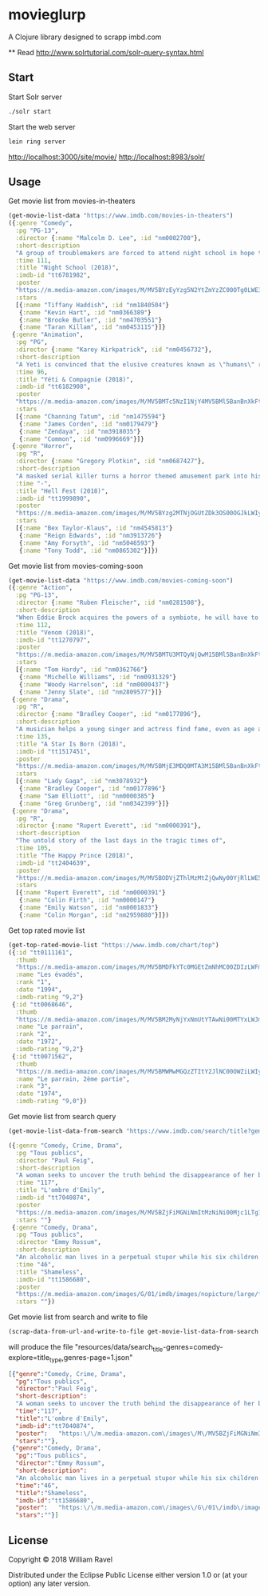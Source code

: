 * movieglurp

A Clojure library designed to scrapp imbd.com

**
Read
http://www.solrtutorial.com/solr-query-syntax.html

** Start
Start Solr server
#+BEGIN_SRC sh
./solr start
#+END_SRC

Start the web server
#+BEGIN_SRC sh
lein ring server
#+END_SRC

http://localhost:3000/site/movie/
http://localhost:8983/solr/

** Usage
Get movie list from movies-in-theaters
#+BEGIN_SRC clojure
  (get-movie-list-data "https://www.imdb.com/movies-in-theaters")
  ({:genre "Comedy",
    :pg "PG-13",
    :director {:name "Malcolm D. Lee", :id "nm0002700"},
    :short-description
    "A group of troublemakers are forced to attend night school in hope that they'll pass the GED exam to finish high school.",
    :time 111,
    :title "Night School (2018)",
    :imdb-id "tt6781982",
    :poster
    "https://m.media-amazon.com/images/M/MV5BYzEyYzg5N2YtZmYzZC00OTg0LWE3ZmYtNDZhMGFkOTBjOTYxXkEyXkFqcGdeQXVyNDg2MjUxNjM@._V1_UX140_CR0,0,140,209_AL_.jpg",
    :stars
    [{:name "Tiffany Haddish", :id "nm1840504"}
     {:name "Kevin Hart", :id "nm0366389"}
     {:name "Brooke Butler", :id "nm4703551"}
     {:name "Taran Killam", :id "nm0453115"}]}
   {:genre "Animation",
    :pg "PG",
    :director {:name "Karey Kirkpatrick", :id "nm0456732"},
    :short-description
    "A Yeti is convinced that the elusive creatures known as \"humans\" really do exist.",
    :time 96,
    :title "Yéti & Compagnie (2018)",
    :imdb-id "tt6182908",
    :poster
    "https://m.media-amazon.com/images/M/MV5BMTc5NzI1NjY4MV5BMl5BanBnXkFtZTgwNDIxNTIyNDM@._V1_UY209_CR0,0,140,209_AL_.jpg",
    :stars
    [{:name "Channing Tatum", :id "nm1475594"}
     {:name "James Corden", :id "nm0179479"}
     {:name "Zendaya", :id "nm3918035"}
     {:name "Common", :id "nm0996669"}]}
   {:genre "Horror",
    :pg "R",
    :director {:name "Gregory Plotkin", :id "nm0687427"},
    :short-description
    "A masked serial killer turns a horror themed amusement park into his own personal playground, terrorizing a group of friends while the rest of the patrons believe that it is all part of the show.",
    :time "-",
    :title "Hell Fest (2018)",
    :imdb-id "tt1999890",
    :poster
    "https://m.media-amazon.com/images/M/MV5BYzg2MTNjOGUtZDk3OS00OGJkLWIyZWYtZGQxMmI5MTRkNzcxXkEyXkFqcGdeQXVyODAzODU1NDQ@._V1_UY209_CR0,0,140,209_AL_.jpg",
    :stars
    [{:name "Bex Taylor-Klaus", :id "nm4545813"}
     {:name "Reign Edwards", :id "nm3913726"}
     {:name "Amy Forsyth", :id "nm5046593"}
     {:name "Tony Todd", :id "nm0865302"}]})

#+END_SRC

Get movie list from movies-coming-soon
#+BEGIN_SRC clojure
  (get-movie-list-data "https://www.imdb.com/movies-coming-soon")
  ({:genre "Action",
    :pg "PG-13",
    :director {:name "Ruben Fleischer", :id "nm0281508"},
    :short-description
    "When Eddie Brock acquires the powers of a symbiote, he will have to release his alter-ego \"Venom\" to save his life.",
    :time 112,
    :title "Venom (2018)",
    :imdb-id "tt1270797",
    :poster
    "https://m.media-amazon.com/images/M/MV5BMTU3MTQyNjQwM15BMl5BanBnXkFtZTgwNDgxNDczNTM@._V1_UY209_CR0,0,140,209_AL_.jpg",
    :stars
    [{:name "Tom Hardy", :id "nm0362766"}
     {:name "Michelle Williams", :id "nm0931329"}
     {:name "Woody Harrelson", :id "nm0000437"}
     {:name "Jenny Slate", :id "nm2809577"}]}
   {:genre "Drama",
    :pg "R",
    :director {:name "Bradley Cooper", :id "nm0177896"},
    :short-description
    "A musician helps a young singer and actress find fame, even as age and alcoholism send his own career into a downward spiral.",
    :time 135,
    :title "A Star Is Born (2018)",
    :imdb-id "tt1517451",
    :poster
    "https://m.media-amazon.com/images/M/MV5BMjE3MDQ0MTA3M15BMl5BanBnXkFtZTgwMDMwNDY2NTM@._V1_UY209_CR0,0,140,209_AL_.jpg",
    :stars
    [{:name "Lady Gaga", :id "nm3078932"}
     {:name "Bradley Cooper", :id "nm0177896"}
     {:name "Sam Elliott", :id "nm0000385"}
     {:name "Greg Grunberg", :id "nm0342399"}]}
   {:genre "Drama",
    :pg "R",
    :director {:name "Rupert Everett", :id "nm0000391"},
    :short-description
    "The untold story of the last days in the tragic times of",
    :time 105,
    :title "The Happy Prince (2018)",
    :imdb-id "tt2404639",
    :poster
    "https://m.media-amazon.com/images/M/MV5BODVjZThlMzMtZjQwNy00YjRlLWE5ZTMtMWVlMWUwM2U1NjRkXkEyXkFqcGdeQXVyODcyODY1Mzg@._V1_UY209_CR0,0,140,209_AL_.jpg",
    :stars
    [{:name "Rupert Everett", :id "nm0000391"}
     {:name "Colin Firth", :id "nm0000147"}
     {:name "Emily Watson", :id "nm0001833"}
     {:name "Colin Morgan", :id "nm2959880"}]})

#+END_SRC

Get top rated movie list
#+BEGIN_SRC clojure
  (get-top-rated-movie-list "https://www.imdb.com/chart/top")
  ({:id "tt0111161",
    :thumb
    "https://m.media-amazon.com/images/M/MV5BMDFkYTc0MGEtZmNhMC00ZDIzLWFmNTEtODM1ZmRlYWMwMWFmXkEyXkFqcGdeQXVyMTMxODk2OTU@._V1_UY67_CR0,0,45,67_AL_.jpg",
    :name "Les évadés",
    :rank "1",
    :date "1994",
    :imdb-rating "9,2"}
   {:id "tt0068646",
    :thumb
    "https://m.media-amazon.com/images/M/MV5BM2MyNjYxNmUtYTAwNi00MTYxLWJmNWYtYzZlODY3ZTk3OTFlXkEyXkFqcGdeQXVyNzkwMjQ5NzM@._V1_UY67_CR1,0,45,67_AL_.jpg",
    :name "Le parrain",
    :rank "2",
    :date "1972",
    :imdb-rating "9,2"}
   {:id "tt0071562",
    :thumb
    "https://m.media-amazon.com/images/M/MV5BMWMwMGQzZTItY2JlNC00OWZiLWIyMDctNDk2ZDQ2YjRjMWQ0XkEyXkFqcGdeQXVyNzkwMjQ5NzM@._V1_UY67_CR1,0,45,67_AL_.jpg",
    :name "Le parrain, 2ème partie",
    :rank "3",
    :date "1974",
    :imdb-rating "9,0"})

#+END_SRC

Get movie list from search query
#+BEGIN_SRC clojure
  (get-movie-list-data-from-search "https://www.imdb.com/search/title?genres=comedy&explore=title_type,genres")

  ({:genre "Comedy, Crime, Drama",
    :pg "Tous publics",
    :director "Paul Feig",
    :short-description
    "A woman seeks to uncover the truth behind the disappearance of her best friend.",
    :time "117",
    :title "L'ombre d'Emily",
    :imdb-id "tt7040874",
    :poster
    "https://m.media-amazon.com/images/M/MV5BZjFiMGNiNmItMzNiNi00Mjc1LTg1N2YtNWE2NTE5N2VlZTQ3XkEyXkFqcGdeQXVyMTMxODk2OTU@._V1_UX67_CR0,0,67,98_AL_.jpg",
    :stars ""}
   {:genre "Comedy, Drama",
    :pg "Tous publics",
    :director "Emmy Rossum",
    :short-description
    "An alcoholic man lives in a perpetual stupor while his six children cope as best they can.",
    :time "46",
    :title "Shameless",
    :imdb-id "tt1586680",
    :poster
    "https://m.media-amazon.com/images/G/01/imdb/images/nopicture/large/film-184890147._CB470041630_.png",
    :stars ""})
#+END_SRC

Get movie list from search and write to file
#+BEGIN_SRC clojure
(scrap-data-from-url-and-write-to-file get-movie-list-data-from-search "https://www.imdb.com/search/title?genres=comedy&explore=title_type,genres&page=1")
#+END_SRC

will produce the file "resources/data/search_title-genres=comedy-explore=title_type,genres-page=1.json"
#+BEGIN_SRC json
  [{"genre":"Comedy, Crime, Drama",
    "pg":"Tous publics",
    "director":"Paul Feig",
    "short-description":
    "A woman seeks to uncover the truth behind the disappearance of her best friend.",
    "time":"117",
    "title":"L'ombre d'Emily",
    "imdb-id":"tt7040874",
    "poster":   "https:\/\/m.media-amazon.com\/images\/M\/MV5BZjFiMGNiNmItMzNiNi00Mjc1LTg1N2YtNWE2NTE5N2VlZTQ3XkEyXkFqcGdeQXVyMTMxODk2OTU@._V1_UX67_CR0,0,67,98_AL_.jpg",
    "stars":""},
   {"genre":"Comedy, Drama",
    "pg":"Tous publics",
    "director":"Emmy Rossum",
    "short-description":
    "An alcoholic man lives in a perpetual stupor while his six children cope as best they can.",
    "time":"46",
    "title":"Shameless",
    "imdb-id":"tt1586680",
    "poster":   "https:\/\/m.media-amazon.com\/images\/G\/01\/imdb\/images\/nopicture\/large\/film-184890147._CB470041630_.png",
    "stars":""}]
#+END_SRC
** License

Copyright © 2018 William Ravel

Distributed under the Eclipse Public License either version 1.0 or (at
your option) any later version.
